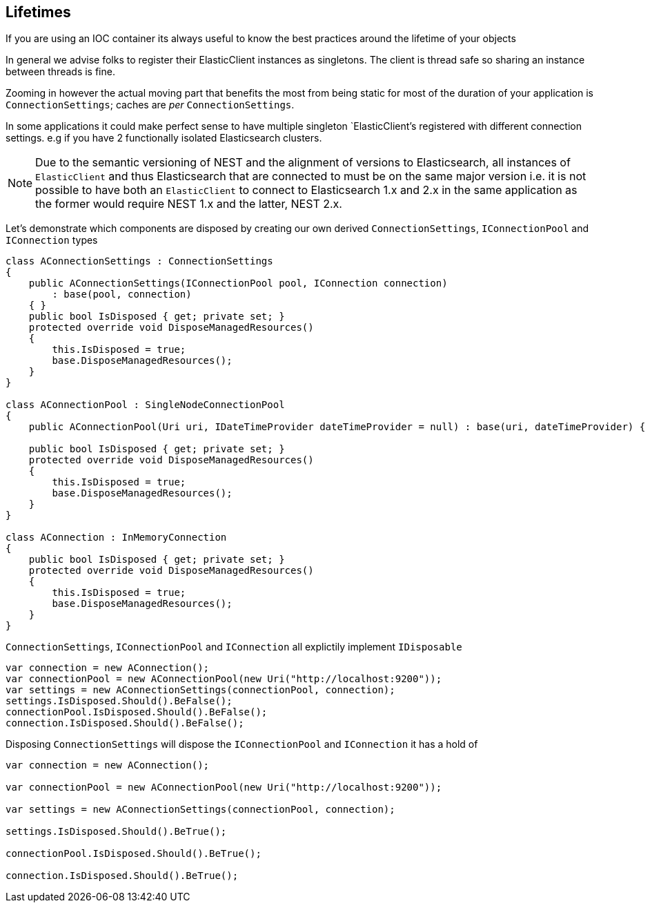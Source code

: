 :ref_current: https://www.elastic.co/guide/en/elasticsearch/reference/current

:github: https://github.com/elastic/elasticsearch-net

:imagesdir: ../../images/

[[lifetimes]]
== Lifetimes

If you are using an IOC container its always useful to know the best practices around the lifetime of your objects 

In general we advise folks to register their ElasticClient instances as singletons. The client is thread safe
so sharing an instance between threads is fine. 

Zooming in however the actual moving part that benefits the most from being static for most of the duration of your
application is `ConnectionSettings`; caches are __per__ `ConnectionSettings`. 

In some applications it could make perfect sense to have multiple singleton `ElasticClient`'s registered with different
connection settings. e.g if you have 2 functionally isolated Elasticsearch clusters.

NOTE: Due to the semantic versioning of NEST and the alignment of versions to Elasticsearch, all instances of `ElasticClient` and thus
Elasticsearch that are connected to must be on the same major version i.e. it is not possible to have both an `ElasticClient` to connect to
Elasticsearch 1.x and 2.x in the same application as the former would require NEST 1.x and the latter, NEST 2.x.

Let's demonstrate which components are disposed by creating our own derived `ConnectionSettings`, `IConnectionPool` and `IConnection` types

[source,csharp]
----
class AConnectionSettings : ConnectionSettings
{
    public AConnectionSettings(IConnectionPool pool, IConnection connection)
        : base(pool, connection)
    { }
    public bool IsDisposed { get; private set; }
    protected override void DisposeManagedResources()
    {
        this.IsDisposed = true;
        base.DisposeManagedResources();
    }
}

class AConnectionPool : SingleNodeConnectionPool
{
    public AConnectionPool(Uri uri, IDateTimeProvider dateTimeProvider = null) : base(uri, dateTimeProvider) { }

    public bool IsDisposed { get; private set; }
    protected override void DisposeManagedResources()
    {
        this.IsDisposed = true;
        base.DisposeManagedResources();
    }
}

class AConnection : InMemoryConnection
{
    public bool IsDisposed { get; private set; }
    protected override void DisposeManagedResources()
    {
        this.IsDisposed = true;
        base.DisposeManagedResources();
    }
}
----

`ConnectionSettings`, `IConnectionPool` and `IConnection` all explictily implement `IDisposable`

[source,csharp]
----
var connection = new AConnection();
var connectionPool = new AConnectionPool(new Uri("http://localhost:9200"));
var settings = new AConnectionSettings(connectionPool, connection);
settings.IsDisposed.Should().BeFalse();
connectionPool.IsDisposed.Should().BeFalse();
connection.IsDisposed.Should().BeFalse();
----

Disposing `ConnectionSettings` will dispose the `IConnectionPool` and `IConnection` it has a hold of

[source,csharp]
----
var connection = new AConnection();

var connectionPool = new AConnectionPool(new Uri("http://localhost:9200"));

var settings = new AConnectionSettings(connectionPool, connection);

settings.IsDisposed.Should().BeTrue();

connectionPool.IsDisposed.Should().BeTrue();

connection.IsDisposed.Should().BeTrue();
----

